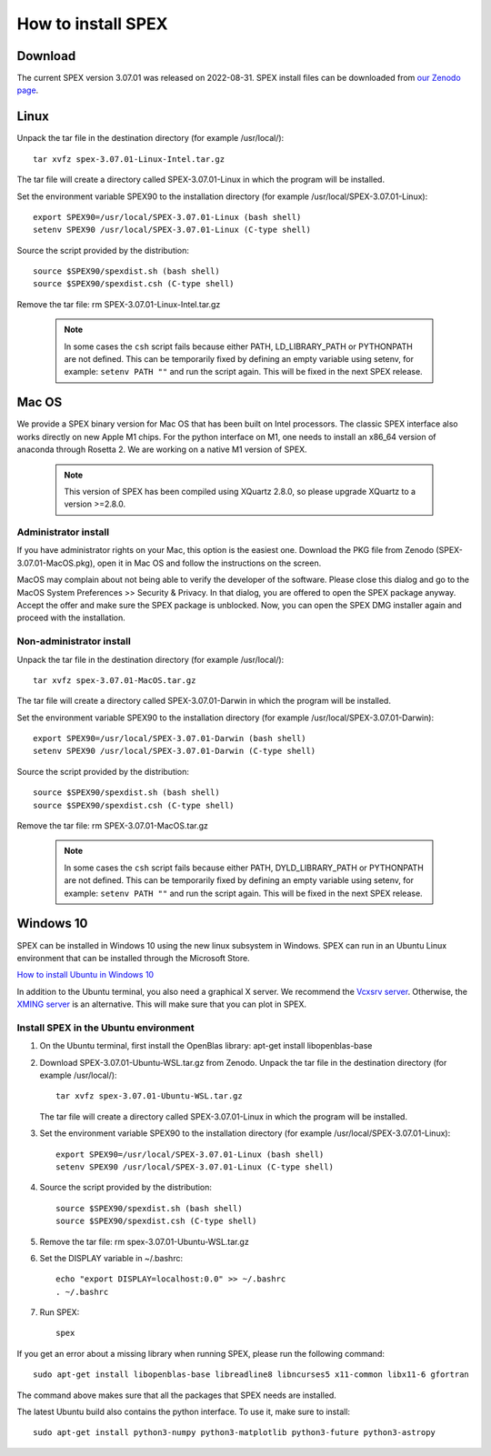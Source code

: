 .. _sec:install:

How to install SPEX
===================

  .. highlight:: none

Download
--------

The current SPEX version 3.07.01 was released on 2022-08-31. SPEX install files can be downloaded from
`our Zenodo page <https://doi.org/10.5281/zenodo.1924563>`_.

.. only:: html

    We provide several options for installing SPEX. They all have their own install file:

    +--------------------------+---------------------------------------------------------------------------------------------------------------------------+-----------------------------------------------------------------------------------------------------------+
    |Download type             |Linux                                                                                                                      |Mac OS                                                                                                     |
    +--------------------------+---------------------------------------------------------------------------------------------------------------------------+-----------------------------------------------------------------------------------------------------------+
    |Binary (Administrator)    |                                                                                                                           |`spex-3.07.01-MacOS.pkg <https://zenodo.org/record/7037609/files/spex-3.07.01-MacOS.pkg?download=1>`_      |
    +--------------------------+---------------------------------------------------------------------------------------------------------------------------+-----------------------------------------------------------------------------------------------------------+
    |Binary (Non-Administrator)|`spex-3.07.01-Linux-Intel.tar.gz <https://zenodo.org/record/7037609/files/spex-3.07.01-Linux-Intel.tar.gz?download=1>`_    |`SPEX-3.07.01-MacOS.tar.gz <https://zenodo.org/record/7037609/files/spex-3.07.01-MacOS.tar.gz?download=1>`_|
    +--------------------------+---------------------------------------------------------------------------------------------------------------------------+-----------------------------------------------------------------------------------------------------------+
    |Windows 10                |`SPEX Ubuntu 22.04 WSL <https://zenodo.org/record/7037609/files/spex-3.07.01-Ubuntu-WSL.tar.gz?download=1>`_               |                                                                                                           |
    +--------------------------+---------------------------------------------------------------------------------------------------------------------------+-----------------------------------------------------------------------------------------------------------+
    |Source code               | `spex-3.07.01-Source.tar.bz2 <https://zenodo.org/record/7037609/files/spex-3.07.01-Source.tar.bz2?download=1>`_                                                                                                                       |
    +--------------------------+---------------------------------------------------------------------------------------------------------------------------+-----------------------------------------------------------------------------------------------------------+
    |Docker image              | `spex-3.07.01-Docker.tar.gz <https://zenodo.org/record/7037609/files/spex-3.07.01-Docker.tar.gz?download=1>`_                                                                                                                         |
    +--------------------------+---------------------------------------------------------------------------------------------------------------------------+-----------------------------------------------------------------------------------------------------------+

Linux
-----

Unpack the tar file in the destination directory (for example /usr/local/):: 

    tar xvfz spex-3.07.01-Linux-Intel.tar.gz

The tar file will create a directory called SPEX-3.07.01-Linux in which the program will be installed.

Set the environment variable SPEX90 to the installation directory (for example /usr/local/SPEX-3.07.01-Linux)::
 
    export SPEX90=/usr/local/SPEX-3.07.01-Linux (bash shell)
    setenv SPEX90 /usr/local/SPEX-3.07.01-Linux (C-type shell)

Source the script provided by the distribution::
 
    source $SPEX90/spexdist.sh (bash shell)
    source $SPEX90/spexdist.csh (C-type shell)

Remove the tar file: rm SPEX-3.07.01-Linux-Intel.tar.gz

  .. Note:: In some cases the ``csh`` script fails because either PATH, LD_LIBRARY_PATH or PYTHONPATH
            are not defined. This can be temporarily fixed by defining an empty variable using setenv,
            for example: ``setenv PATH ""`` and run the script again. This will be fixed in the next
            SPEX release.


Mac OS
------

We provide a SPEX binary version for Mac OS that has been built on Intel processors. The classic SPEX
interface also works directly on new Apple M1 chips. For the python interface on M1, one needs to
install an x86_64 version of anaconda through Rosetta 2. We are working on a native M1 version of SPEX.

  .. Note:: This version of SPEX has been compiled using XQuartz 2.8.0, so please upgrade XQuartz
            to a version >=2.8.0.

Administrator install
^^^^^^^^^^^^^^^^^^^^^

If you have administrator rights on your Mac, this option is the easiest one. Download the PKG file from Zenodo
(SPEX-3.07.01-MacOS.pkg), open it in Mac OS and follow the instructions on the screen.

MacOS may complain about not being able to verify the developer of the software. Please close this dialog and
go to the MacOS System Preferences >> Security & Privacy. In that dialog, you are offered to open the SPEX package
anyway. Accept the offer and make sure the SPEX package is unblocked. Now, you can open the SPEX DMG installer again
and proceed with the installation.

Non-administrator install
^^^^^^^^^^^^^^^^^^^^^^^^^

Unpack the tar file in the destination directory (for example /usr/local/):: 

    tar xvfz spex-3.07.01-MacOS.tar.gz

The tar file will create a directory called SPEX-3.07.01-Darwin in which the program will be installed.

Set the environment variable SPEX90 to the installation directory (for example /usr/local/SPEX-3.07.01-Darwin)::
 
    export SPEX90=/usr/local/SPEX-3.07.01-Darwin (bash shell)
    setenv SPEX90 /usr/local/SPEX-3.07.01-Darwin (C-type shell)

Source the script provided by the distribution::
 
    source $SPEX90/spexdist.sh (bash shell)
    source $SPEX90/spexdist.csh (C-type shell)

Remove the tar file: rm SPEX-3.07.01-MacOS.tar.gz

  .. Note:: In some cases the ``csh`` script fails because either PATH, DYLD_LIBRARY_PATH or PYTHONPATH
            are not defined. This can be temporarily fixed by defining an empty variable using setenv,
            for example: ``setenv PATH ""`` and run the script again. This will be fixed in the next
            SPEX release.


Windows 10
----------

SPEX can be installed in Windows 10 using the new linux subsystem in Windows. SPEX can run in an Ubuntu Linux 
environment that can be installed through the Microsoft Store.

`How to install Ubuntu in Windows 10 <https://tutorials.ubuntu.com/tutorial/tutorial-ubuntu-on-windows#0>`_

In addition to the Ubuntu terminal, you also need a graphical X server. We recommend the `Vcxsrv server <https://sourceforge.net/projects/vcxsrv/>`_.
Otherwise, the `XMING server <https://sourceforge.net/projects/xming/>`_ is an alternative. 
This will make sure that you can plot in SPEX.

Install SPEX in the Ubuntu environment
^^^^^^^^^^^^^^^^^^^^^^^^^^^^^^^^^^^^^^

1. On the Ubuntu terminal, first install the OpenBlas library: apt-get install libopenblas-base

2. Download SPEX-3.07.01-Ubuntu-WSL.tar.gz from Zenodo.
   Unpack the tar file in the destination directory (for example /usr/local/)::

       tar xvfz spex-3.07.01-Ubuntu-WSL.tar.gz

   The tar file will create a directory called SPEX-3.07.01-Linux in which the program will be installed.

3. Set the environment variable SPEX90 to the installation directory (for example /usr/local/SPEX-3.07.01-Linux)::
 
       export SPEX90=/usr/local/SPEX-3.07.01-Linux (bash shell)
       setenv SPEX90 /usr/local/SPEX-3.07.01-Linux (C-type shell)

4. Source the script provided by the distribution::
 
       source $SPEX90/spexdist.sh (bash shell)
       source $SPEX90/spexdist.csh (C-type shell)

5. Remove the tar file: rm spex-3.07.01-Ubuntu-WSL.tar.gz

6. Set the DISPLAY variable in ~/.bashrc::
 
       echo "export DISPLAY=localhost:0.0" >> ~/.bashrc
       . ~/.bashrc

7. Run SPEX::

       spex

If you get an error about a missing library when running SPEX, please run the following command::

       sudo apt-get install libopenblas-base libreadline8 libncurses5 x11-common libx11-6 gfortran

The command above makes sure that all the packages that SPEX needs are installed.

The latest Ubuntu build also contains the python interface. To use it, make sure to install::

       sudo apt-get install python3-numpy python3-matplotlib python3-future python3-astropy


